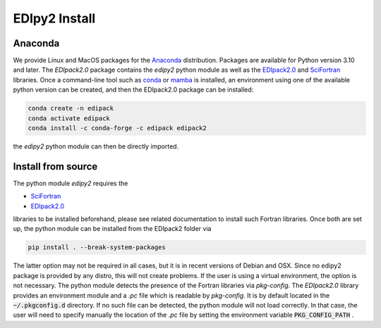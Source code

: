 .. _edipy_install:

EDIpy2 Install
==============


Anaconda
------------

We provide Linux and MacOS packages for the `Anaconda <https://www.anaconda.com/>`_ distribution. Packages are available for Python version 3.10 and later. The `EDIpack2.0` package contains the `edipy2` python module as well as the `EDIpack2.0 <https://www.github.com/EDIpack/EDIpack2.0/>`_ and `SciFortran <https://www.github.com/scifortran/scifortran/>`_ libraries.
Once a command-line tool such as `conda <https://www.anaconda.com/>`_ or `mamba <https://mamba.readthedocs.io/en/latest/>`_ is installed, an environment using one of the available python version can be created, and then the EDIpack2.0 package can be installed:

.. code-block:: shell

   conda create -n edipack
   conda activate edipack
   conda install -c conda-forge -c edipack edipack2


the `edipy2` python module can then be directly imported.

Install from source
---------------------

The python module `edipy2` requires the

* `SciFortran`_

* `EDIpack2.0`_

libraries to be installed beforehand, please see related documentation
to install such Fortran libraries. Once both are set up, the python module can be installed from the EDIpack2 folder via

.. code-block:: shell

   pip install . --break-system-packages
   
The latter option may not be required in all cases, but it is in recent versions of Debian and OSX. Since no edipy2 package is provided by any distro, this will not create problems. If the user is using a virtual environment, the option is not necessary.
The python module detects the presence of the Fortran libraries via `pkg-config`. The `EDIpack2.0` library provides an environment module and a `.pc` file which is readable by `pkg-config`. It is by default located in the :code:`~/.pkgconfig.d` directory. If no such file can be detected, the python module will not load correctly. In that case, the user will need to specify manually the location of the `.pc` file by setting the environment variable :code:`PKG_CONFIG_PATH` .




